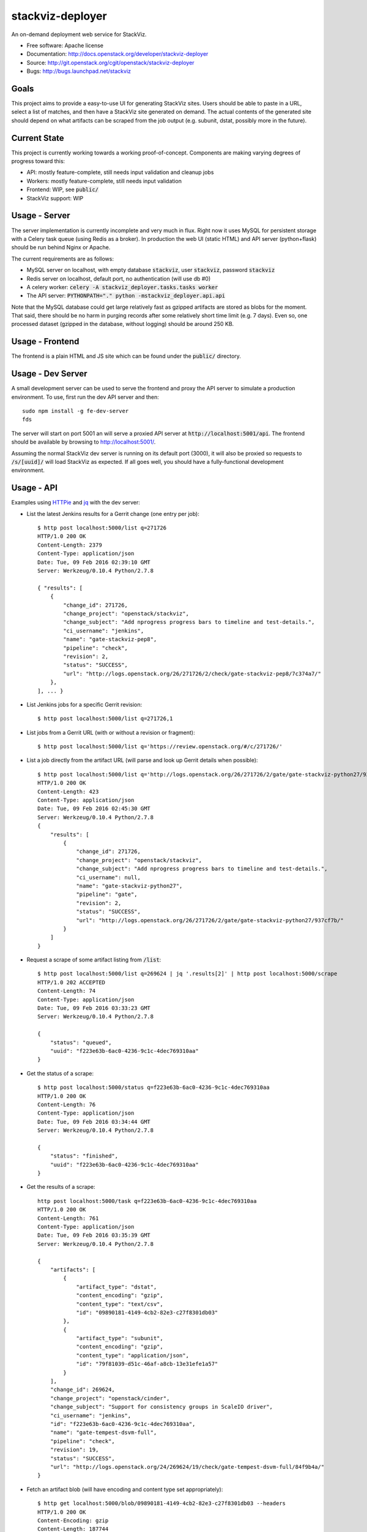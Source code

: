 ===============================
stackviz-deployer
===============================

An on-demand deployment web service for StackViz.

* Free software: Apache license
* Documentation: http://docs.openstack.org/developer/stackviz-deployer
* Source: http://git.openstack.org/cgit/openstack/stackviz-deployer
* Bugs: http://bugs.launchpad.net/stackviz

Goals
-----
This project aims to provide a easy-to-use UI for generating StackViz sites.
Users should be able to paste in a URL, select a list of matches, and then have
a StackViz site generated on demand. The actual contents of the generated site
should depend on what artifacts can be scraped from the job output (e.g.
subunit, dstat, possibly more in the future).

Current State
-------------
This project is currently working towards a working proof-of-concept. Components
are making varying degrees of progress toward this:

* API: mostly feature-complete, still needs input validation and cleanup jobs
* Workers: mostly feature-complete, still needs input validation
* Frontend: WIP, see :code:`public/`
* StackViz support: WIP

Usage - Server
--------------
The server implementation is currently incomplete and very much in flux. Right
now it uses MySQL for persistent storage with a Celery task queue (using Redis
as a broker). In production the web UI (static HTML) and API server
(python+flask) should be run behind Nginx or Apache.

The current requirements are as follows:

* MySQL server on localhost, with empty database :code:`stackviz`, user
  :code:`stackviz`, password :code:`stackviz`
* Redis server on localhost, default port, no authentication (will use db #0)
* A celery worker: :code:`celery -A stackviz_deployer.tasks.tasks worker`
* The API server: :code:`PYTHONPATH="." python -mstackviz_deployer.api.api`

Note that the MySQL database could get large relatively fast as gzipped
artifacts are stored as blobs for the moment. That said, there should be no harm
in purging records after some relatively short time limit (e.g. 7 days). Even
so, one processed dataset (gzipped in the database, without logging) should be
around 250 KB.

Usage - Frontend
----------------
The frontend is a plain HTML and JS site which can be found under the
:code:`public/` directory.

Usage - Dev Server
------------------
A small development server can be used to serve the frontend and proxy the API
server to simulate a production environment. To use, first run the dev API
server and then::

    sudo npm install -g fe-dev-server
    fds

The server will start on port 5001 an will serve a proxied API server at
:code:`http://localhost:5001/api`. The frontend should be available by browsing
to http://localhost:5001/.

Assuming the normal StackViz dev server is running on its default port (3000),
it will also be proxied so requests to :code:`/s/[uuid]/` will load StackViz
as expected. If all goes well, you should have a fully-functional development
environment.

Usage - API
-----------

Examples using `HTTPie <https://github.com/jkbrzt/httpie>`_  and
`jq <https://stedolan.github.io/jq/>`_ with the dev server:

* List the latest Jenkins results for a Gerrit change (one entry per job)::

    $ http post localhost:5000/list q=271726
    HTTP/1.0 200 OK
    Content-Length: 2379
    Content-Type: application/json
    Date: Tue, 09 Feb 2016 02:39:10 GMT
    Server: Werkzeug/0.10.4 Python/2.7.8

    { "results": [
        {
            "change_id": 271726,
            "change_project": "openstack/stackviz",
            "change_subject": "Add nprogress progress bars to timeline and test-details.",
            "ci_username": "jenkins",
            "name": "gate-stackviz-pep8",
            "pipeline": "check",
            "revision": 2,
            "status": "SUCCESS",
            "url": "http://logs.openstack.org/26/271726/2/check/gate-stackviz-pep8/7c374a7/"
        },
    ], ... }

* List Jenkins jobs for a specific Gerrit revision::

    $ http post localhost:5000/list q=271726,1

* List jobs from a Gerrit URL (with or without a revision or fragment)::

    $ http post localhost:5000/list q='https://review.openstack.org/#/c/271726/'

* List a job directly from the artifact URL (will parse and look up Gerrit
  details when possible)::

    $ http post localhost:5000/list q='http://logs.openstack.org/26/271726/2/gate/gate-stackviz-python27/937cf7b/'
    HTTP/1.0 200 OK
    Content-Length: 423
    Content-Type: application/json
    Date: Tue, 09 Feb 2016 02:45:30 GMT
    Server: Werkzeug/0.10.4 Python/2.7.8
    {
        "results": [
            {
                "change_id": 271726,
                "change_project": "openstack/stackviz",
                "change_subject": "Add nprogress progress bars to timeline and test-details.",
                "ci_username": null,
                "name": "gate-stackviz-python27",
                "pipeline": "gate",
                "revision": 2,
                "status": "SUCCESS",
                "url": "http://logs.openstack.org/26/271726/2/gate/gate-stackviz-python27/937cf7b/"
            }
        ]
    }

* Request a scrape of some artifact listing from :code:`/list`::

    $ http post localhost:5000/list q=269624 | jq '.results[2]' | http post localhost:5000/scrape
    HTTP/1.0 202 ACCEPTED
    Content-Length: 74
    Content-Type: application/json
    Date: Tue, 09 Feb 2016 03:33:23 GMT
    Server: Werkzeug/0.10.4 Python/2.7.8

    {
        "status": "queued",
        "uuid": "f223e63b-6ac0-4236-9c1c-4dec769310aa"
    }

* Get the status of a scrape::

    $ http post localhost:5000/status q=f223e63b-6ac0-4236-9c1c-4dec769310aa
    HTTP/1.0 200 OK
    Content-Length: 76
    Content-Type: application/json
    Date: Tue, 09 Feb 2016 03:34:44 GMT
    Server: Werkzeug/0.10.4 Python/2.7.8

    {
        "status": "finished",
        "uuid": "f223e63b-6ac0-4236-9c1c-4dec769310aa"
    }

* Get the results of a scrape::

    http post localhost:5000/task q=f223e63b-6ac0-4236-9c1c-4dec769310aa
    HTTP/1.0 200 OK
    Content-Length: 761
    Content-Type: application/json
    Date: Tue, 09 Feb 2016 03:35:39 GMT
    Server: Werkzeug/0.10.4 Python/2.7.8

    {
        "artifacts": [
            {
                "artifact_type": "dstat",
                "content_encoding": "gzip",
                "content_type": "text/csv",
                "id": "09890181-4149-4cb2-82e3-c27f8301db03"
            },
            {
                "artifact_type": "subunit",
                "content_encoding": "gzip",
                "content_type": "application/json",
                "id": "79f81039-d51c-46af-a8cb-13e31efe1a57"
            }
        ],
        "change_id": 269624,
        "change_project": "openstack/cinder",
        "change_subject": "Support for consistency groups in ScaleIO driver",
        "ci_username": "jenkins",
        "id": "f223e63b-6ac0-4236-9c1c-4dec769310aa",
        "name": "gate-tempest-dsvm-full",
        "pipeline": "check",
        "revision": 19,
        "status": "SUCCESS",
        "url": "http://logs.openstack.org/24/269624/19/check/gate-tempest-dsvm-full/84f9b4a/"
    }

* Fetch an artifact blob (will have encoding and content type set
  appropriately)::

    $ http get localhost:5000/blob/09890181-4149-4cb2-82e3-c27f8301db03 --headers
    HTTP/1.0 200 OK
    Content-Encoding: gzip
    Content-Length: 187744
    Content-Type: text/csv
    Date: Tue, 09 Feb 2016 03:36:57 GMT
    Server: Werkzeug/0.10.4 Python/2.7.8

Note that all API endpoints accept and produce JSON, except :code:`/blob`.
